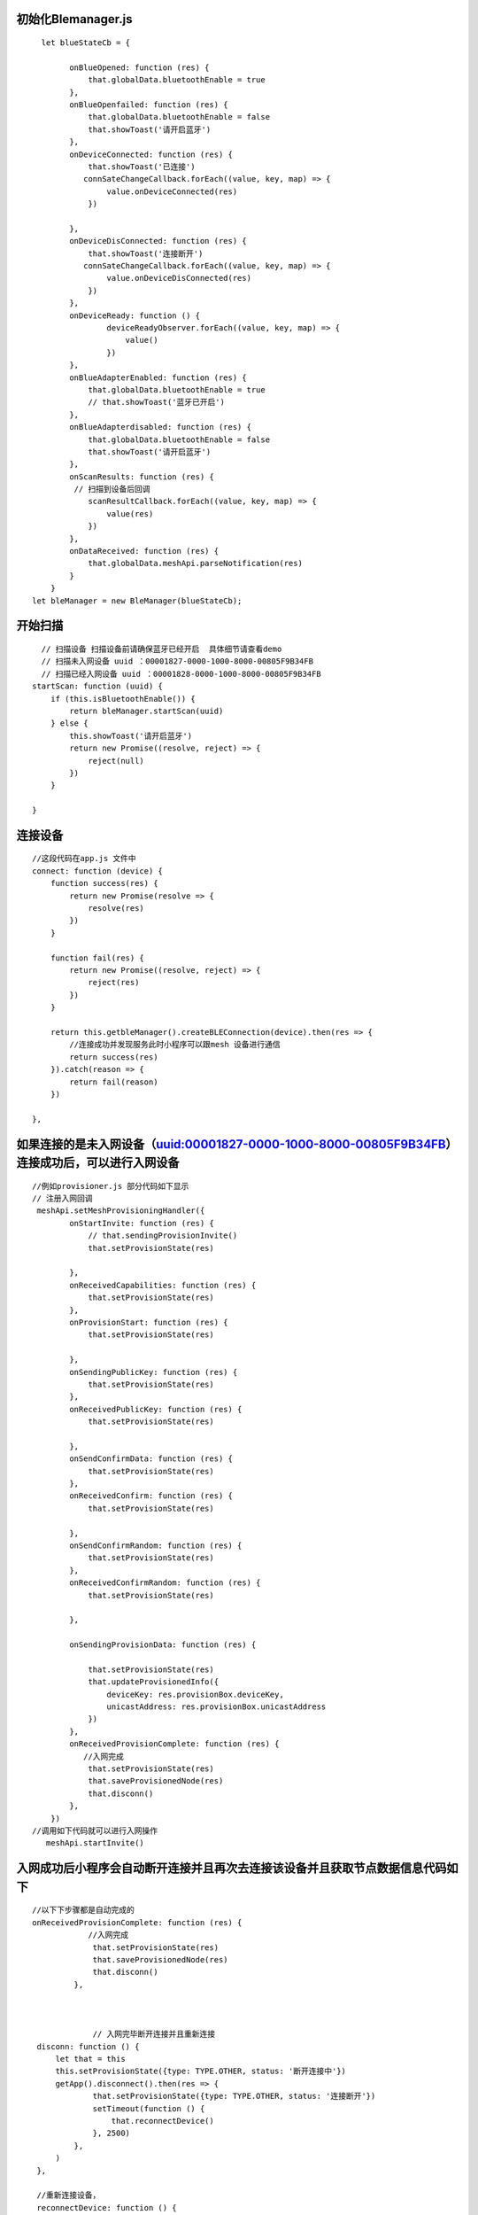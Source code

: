 

初始化Blemanager.js
"""""""""""""""""""""""""""""""""""""""""""""""""""""""""""""""""""""""""""""""""""""""""""""""""""""""""""""""""""""""""""""""""""""""""""""""""""""""""""""""""""""""""""""
::

    
      let blueStateCb = {

            onBlueOpened: function (res) {
                that.globalData.bluetoothEnable = true
            },
            onBlueOpenfailed: function (res) {
                that.globalData.bluetoothEnable = false
                that.showToast('请开启蓝牙')
            },
            onDeviceConnected: function (res) {
                that.showToast('已连接')
               connSateChangeCallback.forEach((value, key, map) => {
                    value.onDeviceConnected(res)
                })

            },
            onDeviceDisConnected: function (res) {
                that.showToast('连接断开')
               connSateChangeCallback.forEach((value, key, map) => {
                    value.onDeviceDisConnected(res)
                })
            },
            onDeviceReady: function () {
                    deviceReadyObserver.forEach((value, key, map) => {
                        value()
                    })
            },
            onBlueAdapterEnabled: function (res) {
                that.globalData.bluetoothEnable = true
                // that.showToast('蓝牙已开启')
            },
            onBlueAdapterdisabled: function (res) {
                that.globalData.bluetoothEnable = false
                that.showToast('请开启蓝牙')
            },
            onScanResults: function (res) {
             // 扫描到设备后回调
                scanResultCallback.forEach((value, key, map) => {
                    value(res)
                })
            },
            onDataReceived: function (res) {
                that.globalData.meshApi.parseNotification(res)
            }
        }
    let bleManager = new BleManager(blueStateCb);




开始扫描
"""""""""""""""""""""""""""""""""""""""""""""""""""""""""""""""""""""""""""""""""""""""""""""""""""""""""""""""""""""""""""""""""""""""""""""""""""""""""""""""""""""""""""""
::
        
      // 扫描设备 扫描设备前请确保蓝牙已经开启  具体细节请查看demo
      // 扫描未入网设备 uuid ：00001827-0000-1000-8000-00805F9B34FB
      // 扫描已经入网设备 uuid ：00001828-0000-1000-8000-00805F9B34FB
    startScan: function (uuid) {
        if (this.isBluetoothEnable()) {
            return bleManager.startScan(uuid)
        } else {
            this.showToast('请开启蓝牙')
            return new Promise((resolve, reject) => {
                reject(null)
            })
        }

    }
   
连接设备
"""""""""""""""""""""""""""""""""""""""""""""""""""""""""""""""""""""""""""""""""""""""""""""""""""""""""""""""""""""""""""""""""""""""""""""""""""""""""""""""""""""""""""""
::

    //这段代码在app.js 文件中
    connect: function (device) {
        function success(res) {
            return new Promise(resolve => {
                resolve(res)
            })
        }

        function fail(res) {
            return new Promise((resolve, reject) => {
                reject(res)
            })
        }

        return this.getbleManager().createBLEConnection(device).then(res => {
            //连接成功并发现服务此时小程序可以跟mesh 设备进行通信
            return success(res)
        }).catch(reason => {
            return fail(reason)
        })

    },


如果连接的是未入网设备（uuid:00001827-0000-1000-8000-00805F9B34FB）连接成功后，可以进行入网设备
"""""""""""""""""""""""""""""""""""""""""""""""""""""""""""""""""""""""""""""""""""""""""""""""""""""""""""""""""""""""""""""""""""""""""""""""""""""""""""""""""""""""""""""
::
    
    //例如provisioner.js 部分代码如下显示
    // 注册入网回调
     meshApi.setMeshProvisioningHandler({
            onStartInvite: function (res) {
                // that.sendingProvisionInvite()
                that.setProvisionState(res)
               
            },
            onReceivedCapabilities: function (res) {
                that.setProvisionState(res)
            },
            onProvisionStart: function (res) {
                that.setProvisionState(res)

            },
            onSendingPublicKey: function (res) {
                that.setProvisionState(res)
            },
            onReceivedPublicKey: function (res) {
                that.setProvisionState(res)

            },
            onSendConfirmData: function (res) {
                that.setProvisionState(res)
            },
            onReceivedConfirm: function (res) {
                that.setProvisionState(res)

            },
            onSendConfirmRandom: function (res) {
                that.setProvisionState(res)
            },
            onReceivedConfirmRandom: function (res) {
                that.setProvisionState(res)

            },

            onSendingProvisionData: function (res) {

                that.setProvisionState(res)
                that.updateProvisionedInfo({
                    deviceKey: res.provisionBox.deviceKey,
                    unicastAddress: res.provisionBox.unicastAddress
                })
            },
            onReceivedProvisionComplete: function (res) {
               //入网完成
                that.setProvisionState(res)
                that.saveProvisionedNode(res)
                that.disconn()
            },
        })
    //调用如下代码就可以进行入网操作 
       meshApi.startInvite()

入网成功后小程序会自动断开连接并且再次去连接该设备并且获取节点数据信息代码如下
"""""""""""""""""""""""""""""""""""""""""""""""""""""""""""""""""""""""""""""""""""""""""""""""""""""""""""""""""""""""""""""""""""""""""""""""""""""""""""""""""""""""""""""
:: 

   //以下下步骤都是自动完成的
   onReceivedProvisionComplete: function (res) {
               //入网完成
                that.setProvisionState(res)
                that.saveProvisionedNode(res)
                that.disconn()
            },



                // 入网完毕断开连接并且重新连接
    disconn: function () {
        let that = this
        this.setProvisionState({type: TYPE.OTHER, status: '断开连接中'})
        getApp().disconnect().then(res => {
                that.setProvisionState({type: TYPE.OTHER, status: '连接断开'})
                setTimeout(function () {
                    that.reconnectDevice()
                }, 2500)
            },
        )
    },

    //重新连接设备，
    reconnectDevice: function () {
        let that = this
        this.setProvisionState({type: TYPE.OTHER, status: '连接中'})
        getApp().connect(that.data.curDevice).then(res => {
            getApp().setSelectNode(that.provisonedNode)
            that.setProvisionState({type: TYPE.OTHER, status: '已连接'})
            //获取节点信息数据
            that.sendingComposeDataGet()
        })
    },


  
    sendingComposeDataGet: function () {
        sendMessage(new ConfigCompositionDataGet(this.getCurrentUnicastAddress()))
    },
  
    //注册mesh 消息回调  provisioner.js
    
        meshApi.registerMeshMessageHandler(KEY, function (res) {
                let state
                switch (res.opcode) {
                    case OPCODE.SEG_ACK://sending block ack
                        state = {type: TYPE.WRITE, status: 'Sending BlockAcknowledgement'};
                        break;
                    case OPCODE.SEG_RESENT://resend Segment
                        state = {type: TYPE.WRITE, status: 'Rsending Sgement'};
                        break;
                    case OPCODE.CONFIG_COMPOSITION_DATA_GET:
                        state = {type: TYPE.WRITE, status: 'Sending CompositionDataGet'};
                        break;
                    case OPCODE.CONFIG_APPKEY_ADD:
                        state = {type: TYPE.WRITE, status: 'Sending ConfigAppKeyAdd'};
                        break;
                    case OPCODE.CONFIG_MODEL_APP_BIND:
                        state = {type: TYPE.WRITE, status: 'Sending ConfigModelAppkeyBind'};
                        break;
                    case OPCODE.CONFIG_MODEL_SUBSCRIPTION_ADD:
                        state = {type: TYPE.WRITE, status: 'Sending ConfigSubsctiptionAdd'};
                        break;
                    case OPCODE.CONFIG_COMPOSITION_DATA_STATUS:
                        //收到设备回复的节点信息
                        state = {type: TYPE.RECEIVED, status: 'Receiving CompositionDataStatus'}
                        //发送加解密appkey
                        that.sendingConfigAppKeyAdd();

                        break;
                    case OPCODE.CONFIG_APPKEY_STATUS:
                        //收到设备回复appkey Status 
                        state = {type: TYPE.RECEIVED, status: 'Receive ConfigAppkeyStatus'};
                        if (res.statusMessage.StatusCode == 0) {
                           // 此时设备已经存储appkey 便于后续消息加解密
                            initwillBindKeyModel(that);
                            nextMessageSend();
                        }
                        break
                    case OPCODE.CONFIG_MODEL_APP_STATUS:

                        state = {type: TYPE.RECEIVED, status: 'Receive ConfigModelAppkeyBindStatus'};
                        nextMessageSend();
                        break;
                    case OPCODE.CONFIG_MODEL_SUBSCRIPTION_STATUS:
                        state = {type: TYPE.RECEIVED, status: 'Receive SubscriptionStatus'};
                        nextMessageSend();
                        break;
                    default:
                        break;
                }
                if (state) {
                    that.setProvisionState(state)
                }
            }
        )


                function nextMessageSend() {
            let msg = that.data.queue.pop()
            if (msg) {
                sendMessage(msg)
                that.pageScrollToBottom();
            } else {
            //配置消息发送完毕 退出当前界面，当前使用到的配置消息如下
          
               // ConfigCompositionDataGet 获取节点信息消息
               // ConfigAddKeyAdd 添加发送开关灯消息加解密appkey
               // ConfigModelAddKeyBind  绑定添加appkey
               // ConfigModelSubscriptionAdd 将灯添加分组（可以将不同的设备加入相同分组）这样就可以实现一个按键控制多个灯
                
                getApp().switchTab('network')
            // 此时已经可以通过小程序来控制设备了
            }

        }

控制设备
"""""""""""""""""""""""""""""""""""""""""""""""""""""""""""""""""""""""""""""""""""""""""""""""""""""""""""""""""""""""""""""""""""""""""""""""""""""""""""""""""""""""""""""
 ::
    
   function initMeshMsgHandler() {
            meshApi.registerMeshMessageHandler(getPageKey(), function (res) {
                switch (res.opcode) {
                    case CONFIG_COMPOSITION_DATA_GET:
                        app.showLoading('loading')
                        break;

                    case CONFIG_NODE_RESET_STATUS:
                        // if connected device  is reset  should  disconnect
                        if (app.getSelectedNode().name === app.getConnDevice().name) {
                            app.disconnect().then(res => {
                                LOG('onConfigNodeResetStatusReceived')('disconnect:' + JSON.stringify(res))
                                app.switchMain()
                            })
                        } else {
                            app.switchMain()
                        }
                        break;
                    case CONFIG_COMPOSITION_DATA_STATUS:
                        setupNodeInfo(that)
                        break;
                    case CONFIG_APPKEY_STATUS:
                        nextMessage()
                        break;
                    case CONFIG_MODEL_APP_STATUS:
                        nextMessage()
                        break;
                    case CONFIG_MODEL_SUBSCRIPTION_STATUS:
                        nextMessage()

                        break;
                    case GENERIC_ON_OFF_STATUS:
                      //收到设备回复OnOffStatus 表示On/off
                      //刷新界面 显示灯亮灭
                        that.updateOnOffModelState(res.statusMessage)
                        break;

                }


            })


        }

    //在nodeConfig.js 中 可以看到如下代码
    //GenericOnOffSetAck 带回复的消息，发送后如果设备收到，设备会回复GENERIC_ON_OFF_STATUS
      genericOnSet: function (e) {
        //打开灯
        this.curElementAddress = e.currentTarget.dataset.data.elementAddress
        sendMessage(new GenericOnOffSetAck(1, app.getMeshConfig().seq_num, this.curElementAddress))
        // this.updateOnOffModelState({mTargetOn:true})
    },
    genericOffSet: function (e) {
      //关闭灯
        this.curElementAddress = e.currentTarget.dataset.data.elementAddress
        sendMessage(new GenericOnOffSetAck(0, app.getMeshConfig().seq_num, this.curElementAddress))
        // this.updateOnOffModelState({mTargetOn:false})
    },


   // 再看一个无回复的消息   group.js 中的部分代码
   //GenericOnOffSetUnAck 代表无回复消息，一般用于控制一系列设备，前提是订阅了该消息的地址，具体的地址可查看创建分组
       groupSendOn: function (e) {
        let that = this
        let address = e.currentTarget.dataset.dst.address
        // this.setOnOffImage(1, address)
        getApp().getMeshApi().sendMeshMessage(new GenericOnOffSetUnAck(1, getApp().getMeshConfig().seq_num, address)).catch(res => {
            if (res.errCode === DEVICE_NOT_CONN) {
                getApp().showToast(res.reason)
                setTimeout(() => {
                    that.route()
                }, 500)
            }
        })
    },
    groupSendOff: function (e) {
        let that = this
        let address = e.currentTarget.dataset.dst.address
        // this.setOnOffImage(0, address)
        getApp().getMeshApi().sendMeshMessage(new GenericOnOffSetUnAck(0, getApp().getMeshConfig().seq_num, address)).catch(res => {
            if (res.errCode === DEVICE_NOT_CONN) {
                getApp().showToast(res.reason)
                setTimeout(() => {
                    that.route()
                }, 500)
            }

        })

    },


创建分组  
"""""""""""""""""""""""""""""""""""""""""""""""""""""""""""""""""""""""""""""""""""""""""""""""""""""""""""""""""""""""""""""""""""""""""""""""""""""""""""""""""""""""""""""
::

        //group.js 中部分代码 
       onAddGroupClick: function () {
        let that = this
        let isShow = that.data.showModals
        if (!isShow) {
            that.setData({showModals: true})
        }
    }


订阅分组
"""""""""""""""""""""""""""""""""""""""""""""""""""""""""""""""""""""""""""""""""""""""""""""""""""""""""""""""""""""""""""""""""""""""""""""""""""""""""""""""""""""""""""""
 ::
   
   
   //ConfigModelSubscriptionAdd
   getApp().getMeshApi().sendMeshMessage(new ConfigModelSubscriptionAdd(dst, element.elementAddress, subscriptionAddress, modelId)).catch(res => {
            if (res.errCode === DEVICE_NOT_CONN) {
                getApp().showToast(res.reason)
                setTimeout(() => {
                    that.route()
                }, 500)
            }
        })
    




移除节点（使设备状态恢复初始状态，也就是未入网设备）
"""""""""""""""""""""""""""""""""""""""""""""""""""""""""""""""""""""""""""""""""""""""""""""""""""""""""""""""""""""""""""""""""""""""""""""""""""""""""""""""""""""""""""""
::
   
    //ConfigNodeReset
     getApp().getMeshApi().sendMeshMessage(new ConfigNodeReset(app.getSelectedNode().unicastAddress)).catch(res => {
            if (res.errCode === DEVICE_NOT_CONN) {
                getApp().showToast(res.reason)
                setTimeout(() => {
                    that.route()
                }, 500)
            }
        })
    
           
云函数使用
"""""""""""""""""""""""""""""""""""""""""""""""""""""""""""""""""""""""""""""""""""""""""""""""""""""""""""""""""""""""""""""""""""""""""""""""""""""""""""""""""""""""""""""
::
   
    //例如 将入网设备存储至云端   CloudfuncController.js 部分代码如下显示
    let CloudController = require('./CloudfuncController').getInstance()
    //每一个用户拥有唯一的openid,小程序云自动生成的无需创建
    CloudController.insertNode(node,openid)
    //其它云函数具体使用请查看Demo中的使用
    


扫码共享当前已经入网数据
"""""""""""""""""""""""""""""""""""""""""""""""""""""""""""""""""""""""""""""""""""""""""""""""""""""""""""""""""""""""""""""""""""""""""""""""""""""""""""""""""""""""""""""
::
  
        
        // qrcode.js 中的部分代码
        scanQrcode: function (e) {
        wx.scanCode({
            onlyFromCamera: true,
            scanType: ['qrCode']
            , success(res) {
                let obj = JSON.parse(res.result)
                if (obj.openid) {
                    getApp().updateUserBindInfo(obj.openid, function () {
                    // 扫码成功
                        getApp().switchTab('network')
                    })
                } else {
                    getApp().showToast('数据非法')
                }

            }
        })

    }


云函数定义
"""""""""""""""""""""""""""""""""""""""""""""""""""""""""""""""""""""""""""""""""""""""""""""""""""""""""""""""""""""""""""""""""""""""""""""""""""""""""""""""""""""""""""""
::
    
      //以下是插入节点到云端代码    路径wxapp_blemesh/cloud/insertNode.js
     // 云函数入口文件
    const cloud = require('wx-server-sdk')

    cloud.init()
    let db = cloud.database()
    // 云函数入口函数
    exports.main = async (event, context) => {
    const wxContext = cloud.getWXContext()
    event._openid = event.openid
    //插入数据之前查询数据库中是否存在该节点
    let rsl = await db.collection('provisioned_nodes').where({name: event.node.name}).get()
    if (rsl.data&&rsl.data.length>0) {
        let provisionedNode = rsl.data[0]
        //移除已存在节点
        await db.collection('provisioned_nodes').where({name: provisionedNode.name}).remove()
        //移除on_off_model_state 表中对应记录
        await  db.collection('on_off_model_state').where({name: provisionedNode.name}).remove()
    }

    return await db.collection('provisioned_nodes').add({
        data: event.node
    }) 
     }

    
创建云函数数据表
 .. image:: ./img/create_colection_cloud.png
 
